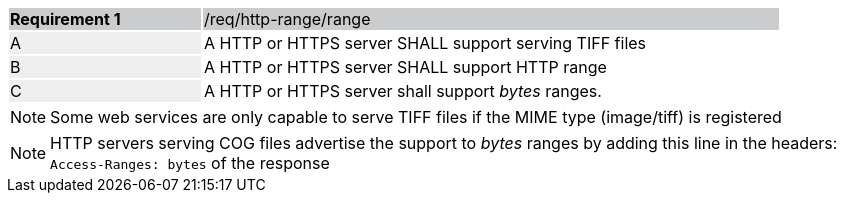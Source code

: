 [[req_http-range-use-range]]
[width="90%",cols="2,6"]
|===
|*Requirement {counter:req-id}* {set:cellbgcolor:#CACCCE}|/req/http-range/range
| A {set:cellbgcolor:#EEEEEE} | A HTTP or HTTPS server SHALL support serving TIFF files{set:cellbgcolor:#FFFFFF} 
| B {set:cellbgcolor:#EEEEEE} | A HTTP or HTTPS server SHALL support HTTP range {set:cellbgcolor:#FFFFFF}
| C {set:cellbgcolor:#EEEEEE} | A HTTP or HTTPS server shall support _bytes_ ranges. {set:cellbgcolor:#FFFFFF}
|===

NOTE: Some web services are only capable to serve TIFF files if the MIME type (image/tiff) is registered

NOTE: HTTP servers serving COG files advertise the support to _bytes_ ranges by adding this line in the headers: `Access-Ranges: bytes` of the response
